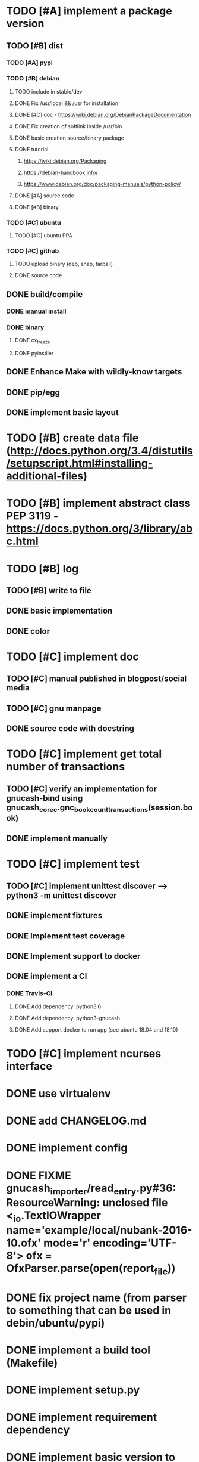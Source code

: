* TODO [#A] implement a package version
** TODO [#B] dist
*** TODO [#A] pypi
*** TODO [#B] debian
**** TODO include in stable/dev
**** DONE Fix /usr/local && /usr for installation
**** DONE [#C] doc - https://wiki.debian.org/DebianPackageDocumentation
**** DONE Fix creation of softlink inside /usr/bin
**** DONE basic creation source/binary package
**** DONE tutorial
***** https://wiki.debian.org/Packaging
***** https://debian-handbook.info/
***** https://www.debian.org/doc/packaging-manuals/python-policy/
**** DONE [#A] source code
**** DONE [#B] binary
*** TODO [#C] ubuntu
**** TODO [#C] ubuntu PPA
*** TODO [#C] github
**** TODO upload binary (deb, snap, tarball)
**** DONE source code
** DONE build/compile
*** DONE manual install
*** DONE binary
**** DONE cx_freeze
**** DONE pyinstller
** DONE Enhance Make with wildly-know targets
** DONE pip/egg
** DONE implement basic layout
* TODO [#B] create data file (http://docs.python.org/3.4/distutils/setupscript.html#installing-additional-files)
* TODO [#B] implement abstract class PEP 3119 - https://docs.python.org/3/library/abc.html
* TODO [#B] log
** TODO [#B] write to file
** DONE basic implementation
** DONE color
* TODO [#C] implement doc
** TODO [#C] manual published in blogpost/social media
** TODO [#C] gnu manpage
** DONE source code with docstring
* TODO [#C] implement get total number of transactions
** TODO [#C] verify an implementation for gnucash-bind using gnucash_core_c.gnc_book_count_transactions(session.book)
** DONE implement manually
* TODO [#C] implement test
** TODO [#C] implement unittest discover --> python3 -m unittest discover
** DONE implement fixtures
** DONE Implement test coverage
** DONE Implement support to docker
** DONE implement a CI
*** DONE Travis-CI
**** DONE Add dependency: python3.6
**** DONE Add dependency: python3-gnucash
**** DONE Add support docker to run app (see ubuntu 18.04 and 18.10)
* TODO [#C] implement ncurses interface
* DONE use virtualenv
* DONE add CHANGELOG.md
* DONE implement config
* DONE FIXME gnucash_importer/read_entry.py#36: ResourceWarning: unclosed file <_io.TextIOWrapper name='example/local/nubank-2016-10.ofx' mode='r' encoding='UTF-8'> ofx = OfxParser.parse(open(report_file))
* DONE fix project name (from parser to something that can be used in debin/ubuntu/pypi)
* DONE implement a build tool (Makefile)
* DONE implement setup.py
* DONE implement requirement dependency
* DONE implement basic version to write
